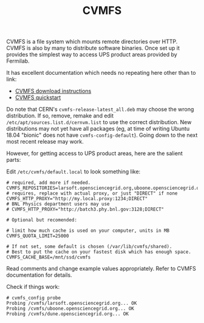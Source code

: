#+title: CVMFS

CVMFS is a file system which mounts remote directories over HTTP.
CVMFS is also by many to distribute software binaries.  Once set up it
provides the simplest way to access UPS product areas provided by
Fermilab.

It has excellent documentation which needs no repeating here other
than to link:

- [[https://cernvm.cern.ch/portal/filesystem/downloads][CVMFS download instructions]]
- [[https://cernvm.cern.ch/portal/filesystem/quickstart][CVMFS quickstart]] 

Do note that CERN's ~cvmfs-release-latest_all.deb~ may choose the wrong
distribution.  If so, remove, remake and edit
~/etc/apt/sources.list.d/cernvm.list~ to use the correct distribution.
New distributions may not yet have all packages (eg, at time of
writing Ubuntu 18.04 "bionic" does not have ~cvmfs-config-default~).
Going down to the next most recent release may work.

However, for getting access to UPS product areas, here are the salient
parts:

Edit ~/etc/cvmfs/default.local~ to look something like:

#+BEGIN_EXAMPLE
# required, add more if needed.
CVMFS_REPOSITORIES=larsoft.opensciencegrid.org,uboone.opensciencegrid.org,dune.opensciencegrid.org
# requires, replace with actual proxy, or just "DIRECT" if none
CVMFS_HTTP_PROXY="http://my.local.proxy:1234;DIRECT"
# BNL Physics department users may use
# CVMFS_HTTP_PROXY="http://batch3.phy.bnl.gov:3128;DIRECT"

# Optional but recomended:

# limit how much cache is used on your computer, units in MB
CVMFS_QUOTA_LIMIT=25000

# If not set, some default is chosen (/var/lib/cvmfs/shared).
# Best to put the cache on your fastest disk which has enough space.
CVMFS_CACHE_BASE=/mnt/ssd/cvmfs
#+END_EXAMPLE

Read comments and change example values appropriately.  Refer to CVMFS
documentation for details.

Check if things work:

#+BEGIN_EXAMPLE
# cvmfs_config probe 
Probing /cvmfs/larsoft.opensciencegrid.org... OK
Probing /cvmfs/uboone.opensciencegrid.org... OK
Probing /cvmfs/dune.opensciencegrid.org... OK
#+END_EXAMPLE

